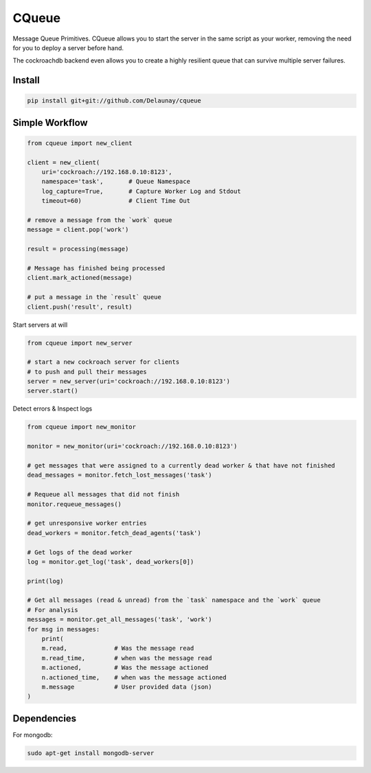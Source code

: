 CQueue
======

Message Queue Primitives.
CQueue allows you to start the server in the same script as your worker,
removing the need for you to deploy a server before hand.

The cockroachdb backend even allows you to create a highly resilient queue
that can survive multiple server failures.


Install
~~~~~~~

.. code-block:: bash

    pip install git+git://github.com/Delaunay/cqueue


Simple Workflow
~~~~~~~~~~~~~~~

.. code-block:: python

    from cqueue import new_client

    client = new_client(
        uri='cockroach://192.168.0.10:8123',
        namespace='task',       # Queue Namespace
        log_capture=True,       # Capture Worker Log and Stdout
        timeout=60)             # Client Time Out

    # remove a message from the `work` queue
    message = client.pop('work')

    result = processing(message)

    # Message has finished being processed
    client.mark_actioned(message)

    # put a message in the `result` queue
    client.push('result', result)


Start servers at will

.. code-block:: python

    from cqueue import new_server

    # start a new cockroach server for clients
    # to push and pull their messages
    server = new_server(uri='cockroach://192.168.0.10:8123')
    server.start()

Detect errors & Inspect logs

.. code-block:: python

    from cqueue import new_monitor

    monitor = new_monitor(uri='cockroach://192.168.0.10:8123')

    # get messages that were assigned to a currently dead worker & that have not finished
    dead_messages = monitor.fetch_lost_messages('task')

    # Requeue all messages that did not finish
    monitor.requeue_messages()

    # get unresponsive worker entries
    dead_workers = monitor.fetch_dead_agents('task')

    # Get logs of the dead worker
    log = monitor.get_log('task', dead_workers[0])

    print(log)

    # Get all messages (read & unread) from the `task` namespace and the `work` queue
    # For analysis
    messages = monitor.get_all_messages('task', 'work')
    for msg in messages:
        print(
        m.read,             # Was the message read
        m.read_time,        # when was the message read
        m.actioned,         # Was the message actioned
        n.actioned_time,    # when was the message actioned
        m.message           # User provided data (json)
    )


Dependencies
~~~~~~~~~~~~

For mongodb:

.. code-block::

    sudo apt-get install mongodb-server

